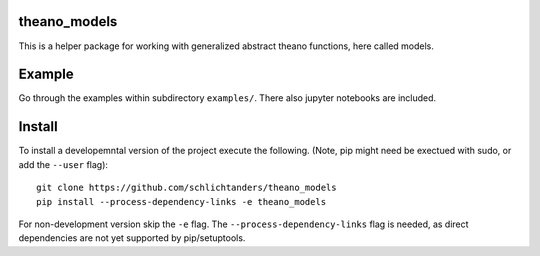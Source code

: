 theano_models
-------------
This is a helper package for working with generalized abstract theano functions, here called models.


Example
-------
Go through the examples within subdirectory ``examples/``. There also jupyter notebooks are included.


Install
-------
To install a developemntal version of the project execute the following.
(Note, pip might need be exectued with sudo, or add the ``--user`` flag)::

    git clone https://github.com/schlichtanders/theano_models
    pip install --process-dependency-links -e theano_models

For non-development version skip the ``-e`` flag.
The ``--process-dependency-links`` flag is needed, as direct dependencies are not yet supported by pip/setuptools.
